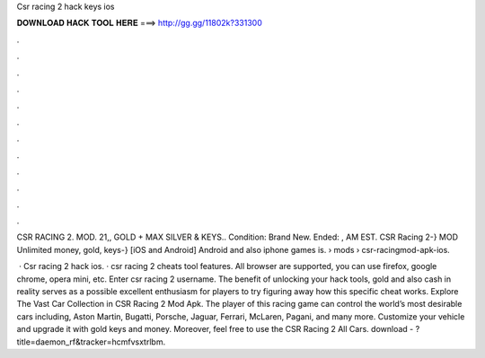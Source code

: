 Csr racing 2 hack keys ios



𝐃𝐎𝐖𝐍𝐋𝐎𝐀𝐃 𝐇𝐀𝐂𝐊 𝐓𝐎𝐎𝐋 𝐇𝐄𝐑𝐄 ===> http://gg.gg/11802k?331300



.



.



.



.



.



.



.



.



.



.



.



.

CSR RACING 2. MOD. 21,, GOLD + MAX SILVER & KEYS.. Condition: Brand New. Ended: , AM EST. CSR Racing 2-} MOD Unlimited money, gold, keys-} [iOS and Android]  Android and also iphone games is.  › mods › csr-racingmod-apk-ios.

 · Csr racing 2 hack ios. · csr racing 2 cheats tool features. All browser are supported, you can use firefox, google chrome, opera mini, etc. Enter csr racing 2 username. The benefit of unlocking your hack tools, gold and also cash in reality serves as a possible excellent enthusiasm for players to try figuring away how this specific cheat works. Explore The Vast Car Collection in CSR Racing 2 Mod Apk. The player of this racing game can control the world’s most desirable cars including, Aston Martin, Bugatti, Porsche, Jaguar, Ferrari, McLaren, Pagani, and many more. Customize your vehicle and upgrade it with gold keys and money. Moreover, feel free to use the CSR Racing 2 All Cars. download - ?title=daemon_rf&tracker=hcmfvsxtrlbm.
